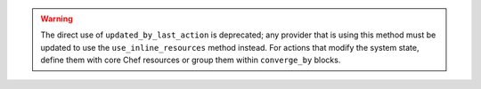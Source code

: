 .. The contents of this file may be included in multiple topics (using the includes directive).
.. The contents of this file should be modified in a way that preserves its ability to appear in multiple topics.


.. warning:: The direct use of ``updated_by_last_action`` is deprecated; any provider that is using this method must be updated to use the ``use_inline_resources`` method instead. For actions that modify the system state, define them with core Chef resources or group them within ``converge_by`` blocks.
